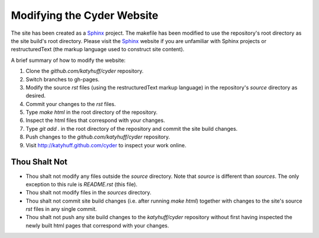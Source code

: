 
Modifying the Cyder Website
============================

The site has been created as a Sphinx_ project.  The makefile has been modified
to use the repository's root directory as the site build's root directory.
Please visit the Sphinx_ website if you are unfamiliar with Sphinx projects or
restructuredText (the markup language used to construct site content).

A brief summary of how to modify the website:

#. Clone the `github.com/katyhuff/cyder` repository.

#. Switch branches to gh-pages.

#. Modify the source `rst` files (using the restructuredText markup language)
   in the repository's `source` directory as desired.

#. Commit your changes to the `rst` files.

#. Type `make html` in the root directory of the repository.

#. Inspect the html files that correspond with your changes.

#. Type `git add .` in the root directory of the repository and commit the site
   build changes.

#. Push changes to the `github.com/katyhuff/cyder` repository.

#. Visit http://katyhuff.github.com/cyder to inspect your work online.

.. _Sphinx: http://sphinx.pocoo.org/

.. _restructuredText: http://sphinx.pocoo.org/

Thou Shalt Not
--------------

* Thou shalt not modify any files outside the `source` directory.  Note that `source`
  is different than `sources`.  The only exception to this rule is `README.rst`
  (this file).

* Thou shalt not modify files in the `sources` directory.

* Thou shalt not commit site build changes (i.e. after running `make html`)
  together with changes to the site's source `rst` files in any single commit.

* Thou shalt not push any site build changes to the `katyhuff/cyder`
  repository without first having inspected the newly built html pages that
  correspond with your changes.
